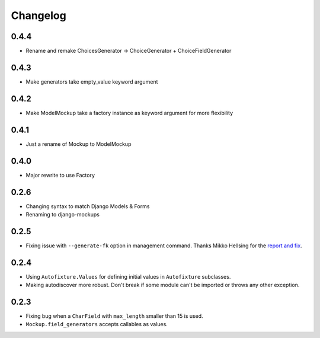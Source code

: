 Changelog
=========

0.4.4
-----
* Rename and remake ChoicesGenerator -> ChoiceGenerator + ChoiceFieldGenerator

0.4.3
-----
* Make generators take empty_value keyword argument

0.4.2
-----
* Make ModelMockup take a factory instance as keyword argument for more
  flexibility

0.4.1
-----
* Just a rename of Mockup to ModelMockup

0.4.0
-----
* Major rewrite to use Factory

0.2.6
-----
* Changing syntax to match Django Models & Forms

* Renaming to django-mockups


0.2.5
-----

* Fixing issue with ``--generate-fk`` option in management command. Thanks
  Mikko Hellsing for the `report and fix`_.

.. _report and fix: http://github.com/gregmuellegger/django-autofixture/issues/issue/1/

0.2.4
-----

* Using ``Autofixture.Values`` for defining initial values in ``Autofixture``
  subclasses.

* Making autodiscover more robust. Don't break if some module can't be
  imported or throws any other exception.

0.2.3
-----

* Fixing bug when a ``CharField`` with ``max_length`` smaller than 15 is used.

* ``Mockup.field_generators`` accepts callables as values.
